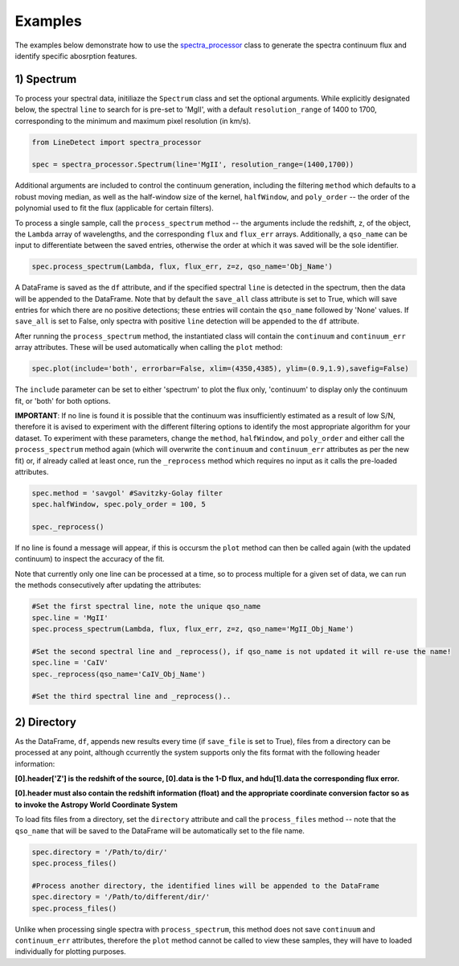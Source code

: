 .. _Examples:

Examples
===========
The examples below demonstrate how to use the `spectra_processor <https://linedetect.readthedocs.io/en/latest/autoapi/LineDetect/spectra_processor/index.html#LineDetect.spectra_processor.Spectrum>`_ class to generate the spectra continuum flux and identify specific abosrption features. 

1) Spectrum
-----------
To process your spectral data, initiliaze the ``Spectrum`` class and set the optional arguments. While explicitly designated below, the spectral ``line`` to search for is pre-set to 'MgII', with a default ``resolution_range`` of 1400 to 1700, corresponding to the minimum and maximum pixel resolution (in km/s). 

.. code-block:: python

    from LineDetect import spectra_processor

    spec = spectra_processor.Spectrum(line='MgII', resolution_range=(1400,1700))

Additional arguments are included to control the continuum generation, including the filtering ``method`` which defaults to a robust moving median, as well as the half-window size of the kernel, ``halfWindow``, and ``poly_order`` -- the order of the polynomial used to fit the flux (applicable for certain filters).

To process a single sample, call the ``process_spectrum`` method -- the arguments include the redshift, ``z``, of the object, the ``Lambda`` array of wavelengths, and the corresponding ``flux`` and ``flux_err`` arrays. Additionally, a ``qso_name`` can be input to differentiate between the saved entries, otherwise the order at which it was saved will be the sole identifier.

.. code-block:: python
    
    spec.process_spectrum(Lambda, flux, flux_err, z=z, qso_name='Obj_Name')

A DataFrame is saved as the ``df`` attribute, and if the specified spectral ``line`` is detected in the spectrum, then the data will be appended to the DataFrame. Note that by default the ``save_all`` class attribute is set to True, which will save entries for which there are no positive detections; these entries will contain the ``qso_name`` followed by 'None' values. If ``save_all`` is set to False, only spectra with positive ``line`` detection will be appended to the ``df`` attribute.

After running the ``process_spectrum`` method, the instantiated class will contain the ``continuum`` and ``continuum_err`` array attributes. These will be used automatically when calling the ``plot`` method:

.. code-block:: python

    spec.plot(include='both', errorbar=False, xlim=(4350,4385), ylim=(0.9,1.9),savefig=False)

The ``include`` parameter can be set to either 'spectrum' to plot the flux only, 'continuum' to display only the continuum fit, or 'both' for both options.

**IMPORTANT**: If no line is found it is possible that the continuum was insufficiently estimated as a result of low S/N, therefore it is avised to experiment with the different filtering options to identify the most appropriate algorithm for your dataset. To experiment with these parameters, change the ``method``, ``halfWindow``, and ``poly_order`` and either call the ``process_spectrum`` method again (which will overwrite the ``continuum`` and ``continuum_err`` attributes as per the new fit) or, if already called at least once, run the ``_reprocess`` method which requires no input as it calls the pre-loaded attributes.

.. code-block:: python
    
    spec.method = 'savgol' #Savitzky-Golay filter 
    spec.halfWindow, spec.poly_order = 100, 5

    spec._reprocess()

If no line is found a message will appear, if this is occursm the ``plot`` method can then be called again (with the updated continuum) to inspect the accuracy of the fit.

Note that currently only one line can be processed at a time, so to process multiple for a given set of data, we can run the methods consecutively after updating the attributes:

.. code-block:: python
    	
    #Set the first spectral line, note the unique qso_name
    spec.line = 'MgII'
    spec.process_spectrum(Lambda, flux, flux_err, z=z, qso_name='MgII_Obj_Name')

    #Set the second spectral line and _reprocess(), if qso_name is not updated it will re-use the name!
    spec.line = 'CaIV'
    spec._reprocess(qso_name='CaIV_Obj_Name') 

    #Set the third spectral line and _reprocess()..

2) Directory
-----------
As the DataFrame, ``df``, appends new results every time (if ``save_file`` is set to True), files from a directory can be processed at any point, although ccurrently the system supports only the fits format with the following header information:

**[0].header['Z'] is the redshift of the source, [0].data is the 1-D flux, and hdu[1].data the corresponding flux error.**

**[0].header must also contain the redshift information (float) and the appropriate coordinate conversion factor so as to invoke the Astropy World Coordinate System**

To load fits files from a directory, set the ``directory`` attribute and call the ``process_files`` method -- note that the ``qso_name`` that will be saved to the DataFrame will be automatically set to the file name.

.. code-block:: python
	
	spec.directory = '/Path/to/dir/'
	spec.process_files()    

	#Process another directory, the identified lines will be appended to the DataFrame
	spec.directory = '/Path/to/different/dir/'
	spec.process_files()

Unlike when processing single spectra with ``process_spectrum``, this method does not save ``continuum`` and ``continuum_err`` attributes, therefore the ``plot`` method cannot be called to view these samples, they will have to loaded individually for plotting purposes. 


